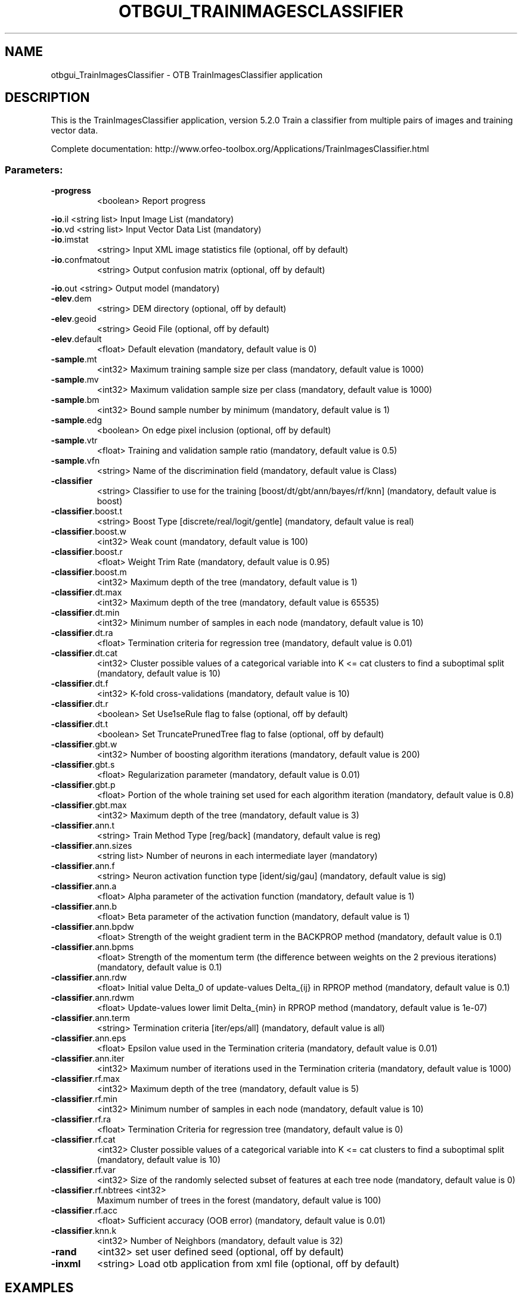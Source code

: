 .\" DO NOT MODIFY THIS FILE!  It was generated by help2man 1.46.4.
.TH OTBGUI_TRAINIMAGESCLASSIFIER "1" "December 2015" "otbgui_TrainImagesClassifier 5.2.0" "User Commands"
.SH NAME
otbgui_TrainImagesClassifier \- OTB TrainImagesClassifier application
.SH DESCRIPTION
This is the TrainImagesClassifier application, version 5.2.0
Train a classifier from multiple pairs of images and training vector data.
.PP
Complete documentation: http://www.orfeo\-toolbox.org/Applications/TrainImagesClassifier.html
.SS "Parameters:"
.TP
\fB\-progress\fR
<boolean>        Report progress
.PP
 \fB\-io\fR.il                 <string list>    Input Image List  (mandatory)
 \fB\-io\fR.vd                 <string list>    Input Vector Data List  (mandatory)
.TP
\fB\-io\fR.imstat
<string>         Input XML image statistics file  (optional, off by default)
.TP
\fB\-io\fR.confmatout
<string>         Output confusion matrix  (optional, off by default)
.PP
 \fB\-io\fR.out                <string>         Output model  (mandatory)
.TP
\fB\-elev\fR.dem
<string>         DEM directory  (optional, off by default)
.TP
\fB\-elev\fR.geoid
<string>         Geoid File  (optional, off by default)
.TP
\fB\-elev\fR.default
<float>          Default elevation  (mandatory, default value is 0)
.TP
\fB\-sample\fR.mt
<int32>          Maximum training sample size per class  (mandatory, default value is 1000)
.TP
\fB\-sample\fR.mv
<int32>          Maximum validation sample size per class  (mandatory, default value is 1000)
.TP
\fB\-sample\fR.bm
<int32>          Bound sample number by minimum  (mandatory, default value is 1)
.TP
\fB\-sample\fR.edg
<boolean>        On edge pixel inclusion  (optional, off by default)
.TP
\fB\-sample\fR.vtr
<float>          Training and validation sample ratio  (mandatory, default value is 0.5)
.TP
\fB\-sample\fR.vfn
<string>         Name of the discrimination field  (mandatory, default value is Class)
.TP
\fB\-classifier\fR
<string>         Classifier to use for the training [boost/dt/gbt/ann/bayes/rf/knn] (mandatory, default value is boost)
.TP
\fB\-classifier\fR.boost.t
<string>         Boost Type [discrete/real/logit/gentle] (mandatory, default value is real)
.TP
\fB\-classifier\fR.boost.w
<int32>          Weak count  (mandatory, default value is 100)
.TP
\fB\-classifier\fR.boost.r
<float>          Weight Trim Rate  (mandatory, default value is 0.95)
.TP
\fB\-classifier\fR.boost.m
<int32>          Maximum depth of the tree  (mandatory, default value is 1)
.TP
\fB\-classifier\fR.dt.max
<int32>          Maximum depth of the tree  (mandatory, default value is 65535)
.TP
\fB\-classifier\fR.dt.min
<int32>          Minimum number of samples in each node  (mandatory, default value is 10)
.TP
\fB\-classifier\fR.dt.ra
<float>          Termination criteria for regression tree  (mandatory, default value is 0.01)
.TP
\fB\-classifier\fR.dt.cat
<int32>          Cluster possible values of a categorical variable into K <= cat clusters to find a suboptimal split  (mandatory, default value is 10)
.TP
\fB\-classifier\fR.dt.f
<int32>          K\-fold cross\-validations  (mandatory, default value is 10)
.TP
\fB\-classifier\fR.dt.r
<boolean>        Set Use1seRule flag to false  (optional, off by default)
.TP
\fB\-classifier\fR.dt.t
<boolean>        Set TruncatePrunedTree flag to false  (optional, off by default)
.TP
\fB\-classifier\fR.gbt.w
<int32>          Number of boosting algorithm iterations  (mandatory, default value is 200)
.TP
\fB\-classifier\fR.gbt.s
<float>          Regularization parameter  (mandatory, default value is 0.01)
.TP
\fB\-classifier\fR.gbt.p
<float>          Portion of the whole training set used for each algorithm iteration  (mandatory, default value is 0.8)
.TP
\fB\-classifier\fR.gbt.max
<int32>          Maximum depth of the tree  (mandatory, default value is 3)
.TP
\fB\-classifier\fR.ann.t
<string>         Train Method Type [reg/back] (mandatory, default value is reg)
.TP
\fB\-classifier\fR.ann.sizes
<string list>    Number of neurons in each intermediate layer  (mandatory)
.TP
\fB\-classifier\fR.ann.f
<string>         Neuron activation function type [ident/sig/gau] (mandatory, default value is sig)
.TP
\fB\-classifier\fR.ann.a
<float>          Alpha parameter of the activation function  (mandatory, default value is 1)
.TP
\fB\-classifier\fR.ann.b
<float>          Beta parameter of the activation function  (mandatory, default value is 1)
.TP
\fB\-classifier\fR.ann.bpdw
<float>          Strength of the weight gradient term in the BACKPROP method  (mandatory, default value is 0.1)
.TP
\fB\-classifier\fR.ann.bpms
<float>          Strength of the momentum term (the difference between weights on the 2 previous iterations)  (mandatory, default value is 0.1)
.TP
\fB\-classifier\fR.ann.rdw
<float>          Initial value Delta_0 of update\-values Delta_{ij} in RPROP method  (mandatory, default value is 0.1)
.TP
\fB\-classifier\fR.ann.rdwm
<float>          Update\-values lower limit Delta_{min} in RPROP method  (mandatory, default value is 1e\-07)
.TP
\fB\-classifier\fR.ann.term
<string>         Termination criteria [iter/eps/all] (mandatory, default value is all)
.TP
\fB\-classifier\fR.ann.eps
<float>          Epsilon value used in the Termination criteria  (mandatory, default value is 0.01)
.TP
\fB\-classifier\fR.ann.iter
<int32>          Maximum number of iterations used in the Termination criteria  (mandatory, default value is 1000)
.TP
\fB\-classifier\fR.rf.max
<int32>          Maximum depth of the tree  (mandatory, default value is 5)
.TP
\fB\-classifier\fR.rf.min
<int32>          Minimum number of samples in each node  (mandatory, default value is 10)
.TP
\fB\-classifier\fR.rf.ra
<float>          Termination Criteria for regression tree  (mandatory, default value is 0)
.TP
\fB\-classifier\fR.rf.cat
<int32>          Cluster possible values of a categorical variable into K <= cat clusters to find a suboptimal split  (mandatory, default value is 10)
.TP
\fB\-classifier\fR.rf.var
<int32>          Size of the randomly selected subset of features at each tree node  (mandatory, default value is 0)
.TP
\fB\-classifier\fR.rf.nbtrees <int32>
Maximum number of trees in the forest  (mandatory, default value is 100)
.TP
\fB\-classifier\fR.rf.acc
<float>          Sufficient accuracy (OOB error)  (mandatory, default value is 0.01)
.TP
\fB\-classifier\fR.knn.k
<int32>          Number of Neighbors  (mandatory, default value is 32)
.TP
\fB\-rand\fR
<int32>          set user defined seed  (optional, off by default)
.TP
\fB\-inxml\fR
<string>         Load otb application from xml file  (optional, off by default)
.SH EXAMPLES
otbgui_TrainImagesClassifier \-io.il QB_1_ortho.tif \-io.vd VectorData_QB1.shp \-io.imstat EstimateImageStatisticsQB1.xml \-sample.mv 100 \-sample.mt 100 \-sample.vtr 0.5 \-sample.edg false \-sample.vfn Class \-classifier libsvm \-classifier.libsvm.k linear \-classifier.libsvm.c 1 \-classifier.libsvm.opt false \-io.out svmModelQB1.txt \-io.confmatout svmConfusionMatrixQB1.csv
.PP

.SH "SEE ALSO"
The full documentation for
.B otbgui_TrainImagesClassifier
is maintained as a Texinfo manual.  If the
.B info
and
.B otbgui_TrainImagesClassifier
programs are properly installed at your site, the command
.IP
.B info otbgui_TrainImagesClassifier
.PP
should give you access to the complete manual.
